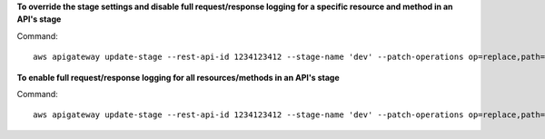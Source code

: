 **To override the stage settings and disable full request/response logging for a specific resource and method in an API's stage**

Command::

  aws apigateway update-stage --rest-api-id 1234123412 --stage-name 'dev' --patch-operations op=replace,path=/~1resourceName/GET/logging/dataTrace,value=false

**To enable full request/response logging for all resources/methods in an API's stage**

Command::

  aws apigateway update-stage --rest-api-id 1234123412 --stage-name 'dev' --patch-operations op=replace,path=/*/*/logging/dataTrace,value=true
